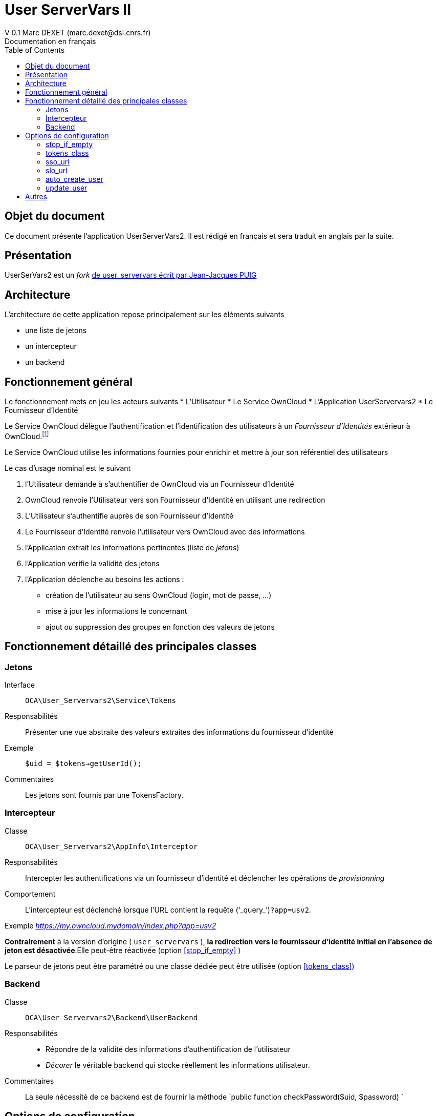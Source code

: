 = User ServerVars II
V 0.1 Marc DEXET (marc.dexet@dsi.cnrs.fr)
Documentation en français
:toc:

== Objet du document
Ce document présente l'application UserServerVars2. 
Il est rédigé en français et sera traduit en anglais par la suite.

== Présentation
UserSerVars2 est un _fork_ http://apps.owncloud.com/content/show.php/user_servervars?content=158863[de user_servervars écrit par Jean-Jacques PUIG]

== Architecture
L'architecture de cette application repose principalement sur les éléments suivants

* une liste de jetons
* un intercepteur
* un backend

== Fonctionnement général
Le fonctionnement mets en jeu les acteurs suivants
* L'Utilisateur
* Le Service OwnCloud
* L'Application UserServervars2
* Le Fournisseur d'Identité


Le Service OwnCloud délègue l'authentification et l'identification des utilisateurs à un _Fournisseur d'Identités_ extérieur à OwnCloud.footnote:[L'utilisation d'un fournisseur d'identité présuppose la mise en place ou l'utilisation d'outils qui ne seront pas décrites dans le présent document.]

Le Service OwnCloud utilise les informations fournies pour enrichir et mettre à jour son référentiel des utilisateurs
 
Le cas d'usage nominal est le suivant

. l'Utilisateur demande à s'authentifier de OwnCloud via un Fournisseur d'Identité
. OwnCloud renvoie l'Utilisateur vers son Fournisseur d'Identité en utilisant une redirection 
. L'Utilisateur s'authentifie auprès de son Fournisseur d'Identité
. Le Fournisseur d'Identité renvoie l'utilisateur vers OwnCloud avec des informations
. l'Application extrait les informations pertinentes (liste de _jetons_)
. l'Application vérifie la validité des jetons
. l'Application déclenche au besoins les actions : 
  * création de l'utilisateur au sens OwnCloud (login, mot de passe, ...) 
  * mise à jour les informations le concernant
  * ajout ou suppression des groupes en fonction des valeurs de jetons
  
== Fonctionnement détaillé des principales classes
=== Jetons
Interface::
 `OCA\User_Servervars2\Service\Tokens`
Responsabilités::
Présenter une vue abstraite des valeurs extraites des informations du fournisseur d'identité
Exemple::
`$uid = $tokens->getUserId();`
Commentaires::
Les jetons sont fournis par une TokensFactory.

=== Intercepteur
Classe::
`OCA\User_Servervars2\AppInfo\Interceptor`
Responsabilités::
Intercepter les authentifications via un fournisseur d'identité et déclencher les opérations de _provisionning_  
Comportement::
L'intercepteur est déclenché lorsque l'URL contient la requête ('`_query_`')`?app=usv2`.

Exemple _https://my.owncloud.mydomain/index.php?app=usv2_

*Contrairement* à la version d'origine ( `user_servervars` ), *la redirection vers le fournisseur d'identité initial en l'absence de jeton est désactivée*.Elle peut-être réactivée (option <<stop_if_empty>> )

Le parseur de jetons peut être paramétré ou une classe dédiée peut être utilisée (option <<tokens_class>>)

=== Backend
Classe:: 
`OCA\User_Servervars2\Backend\UserBackend`
Responsabilités::
* Répondre de la validité des informations d'authentification de l'utilisateur
* _Décorer_ le véritable backend qui stocke réellement les informations utilisateur. 
Commentaires::
La seule nécessité de ce backend est de fournir la méthode 
`public function checkPassword($uid, $password) `

== Options de configuration
=== stop_if_empty
L'option _stop_if_empty_ permet d'arrêter le processus enclenché par l'intercepteur si les jetons ne sont pas valides et d'empêcher la redirection automatique vers le fournisseur d'identité.

=== tokens_class
Permet de définir une classe héritant de  `OCA\User_Servervars2\Service\Tokens` pour construire des informations à partir des valeurs fournies par le Fournisseur d'Identité

La classe `OCA\User_Servervars2\Service\Impl\ConfigurableTokens` peut être configurée à travers des expressions ou des valeurs litterales comme `$_SERVER['mail']` ou `foo@bar` 

WARNING: Cette classe ne doit pas être utilisée en production, car elle utilise la fonction `create_function` qui peut être désactivée. Il vaut mieux sa propre classe héritant de  `OCA\User_Servervars2\Service\Tokens` et adaptée à son usage. 

Les paramètres de configuration sont les suivants 

* tokens_user_id
* tokens_display_name
* tokens_email
* tokens_group

=== sso_url
=== slo_url
=== auto_create_user
=== update_user

== Autres
